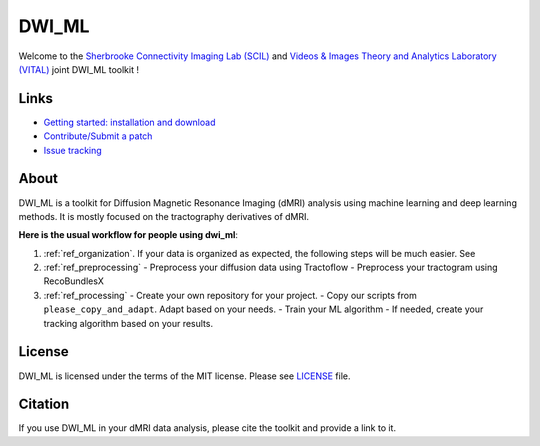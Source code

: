 ======
DWI_ML
======

.. image:: https://github.com/scil-vital/dwi_ml/workflows/test,%20package/badge.svg
  :alt:    Build Status

.. image:: https://readthedocs.org/projects/dwi-ml/badge/?version=latest
  :target: https://dwi-ml.readthedocs.io/en/latest/

.. image:: https://img.shields.io/badge/License-MIT-yellow.svg
  :target: https://github.com/scil-vital/dwi_ml/blob/master/LICENSE

Welcome to the `Sherbrooke Connectivity Imaging Lab (SCIL)`_ and
`Videos & Images Theory and Analytics Laboratory (VITAL)`_ joint DWI_ML
toolkit !

Links
=====

* `Getting started: installation and download <https://dwi-ml.readthedocs.io/en/latest/getting_started.html>`_
* `Contribute/Submit a patch <https://github.com/scil-vital/dwi_ml/blob/master/CONTRIBUTING.rst>`_
* `Issue tracking <https://github.com/scil-vital/dwi_ml/issues>`_

About
=====

DWI_ML is a toolkit for Diffusion Magnetic Resonance Imaging (dMRI) analysis
using machine learning and deep learning methods. It is mostly focused on the
tractography derivatives of dMRI.

**Here is the usual workflow for people using dwi_ml**:

..
    Titles are imported.
    1 = Organizing your data.
    2 = Preprocessing your data

1. :ref:`ref_organization`. If your data is organized as expected, the following steps will be much easier. See

2. :ref:`ref_preprocessing`
   - Preprocess your diffusion data using Tractoflow
   - Preprocess your tractogram using RecoBundlesX

3. :ref:`ref_processing`
   - Create your own repository for your project.
   - Copy our scripts from ``please_copy_and_adapt``. Adapt based on your needs.
   - Train your ML algorithm
   - If needed, create your tracking algorithm based on your results.

License
=======

DWI_ML is licensed under the terms of the MIT license. Please see `LICENSE <./LICENSE>`_
file.

Citation
========

If you use DWI_ML in your dMRI data analysis, please cite the toolkit and
provide a link to it.


.. Links
.. Involved labs
.. _`Sherbrooke Connectivity Imaging Lab (SCIL)`: http://scil.dinf.usherbrooke.ca
.. _`Videos & Images Theory and Analytics Laboratory (VITAL)`: http://vital.dinf.usherbrooke.ca

